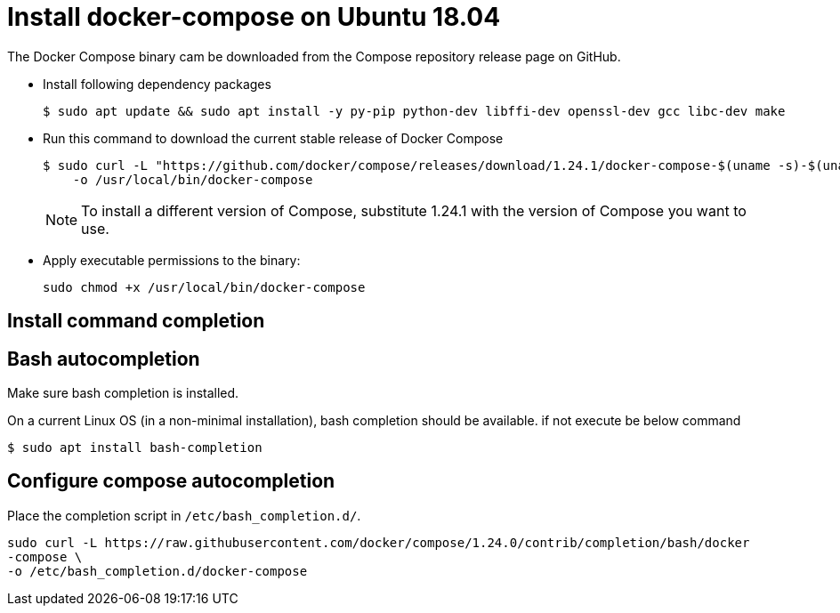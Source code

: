 = Install docker-compose on Ubuntu 18.04

The Docker Compose binary cam be downloaded from the Compose repository release page on GitHub.

- Install following dependency packages 
+
----
$ sudo apt update && sudo apt install -y py-pip python-dev libffi-dev openssl-dev gcc libc-dev make
----

- Run this command to download the current stable release of Docker Compose
+
----
$ sudo curl -L "https://github.com/docker/compose/releases/download/1.24.1/docker-compose-$(uname -s)-$(uname -m)" \
    -o /usr/local/bin/docker-compose
----
+
NOTE: To install a different version of Compose, substitute 1.24.1 with the version of Compose you want to use.

- Apply executable permissions to the binary:
+
----
sudo chmod +x /usr/local/bin/docker-compose
----

== Install command completion

== Bash autocompletion

Make sure bash completion is installed.

On a current Linux OS (in a non-minimal installation), bash completion should be
available. if not execute be below command

----
$ sudo apt install bash-completion
----

== Configure compose autocompletion

Place the completion script in `/etc/bash_completion.d/`.
----
sudo curl -L https://raw.githubusercontent.com/docker/compose/1.24.0/contrib/completion/bash/docker
-compose \
-o /etc/bash_completion.d/docker-compose
----